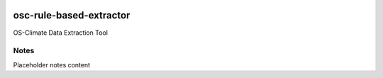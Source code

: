 
.. image:: https://img.shields.io/badge/OS-Climate-blue
  :alt: An OS-Climate Project
  :target: https://os-climate.org/

.. image:: https://img.shields.io/badge/slack-osclimate-brightgreen.svg?logo=slack
  :alt: Join OS-Climate on Slack
  :target: https://os-climate.slack.com

.. image:: https://img.shields.io/badge/GitHub-100000?logo=github&logoColor=white
  :alt: Source code on GitHub
  :target: https://github.com/ModeSevenIndustrialSolutions/osc-rule-based-extractor

.. image:: https://img.shields.io/pypi/v/osc-rule-based-extractor.svg
  :alt: PyPI package
  :target: https://pypi.org/project/osc-rule-based-extractor/

.. image:: https://api.cirrus-ci.com/github/os-climate/osc-rule-based-extractor.svg?branch=main
  :alt: Built Status
  :target: https://cirrus-ci.com/github/os-climate/osc-rule-based-extractor

.. image:: https://img.shields.io/badge/PDM-Project-purple
  :alt: Built using PDM
  :target: https://pdm-project.org/latest/

.. image:: https://img.shields.io/badge/-PyScaffold-005CA0?logo=pyscaffold
  :alt: Project generated with PyScaffold
  :target: https://pyscaffold.org/



==================
osc-rule-based-extractor
==================

OS-Climate Data Extraction Tool

.. _notes:

Notes
=====

Placeholder notes content
